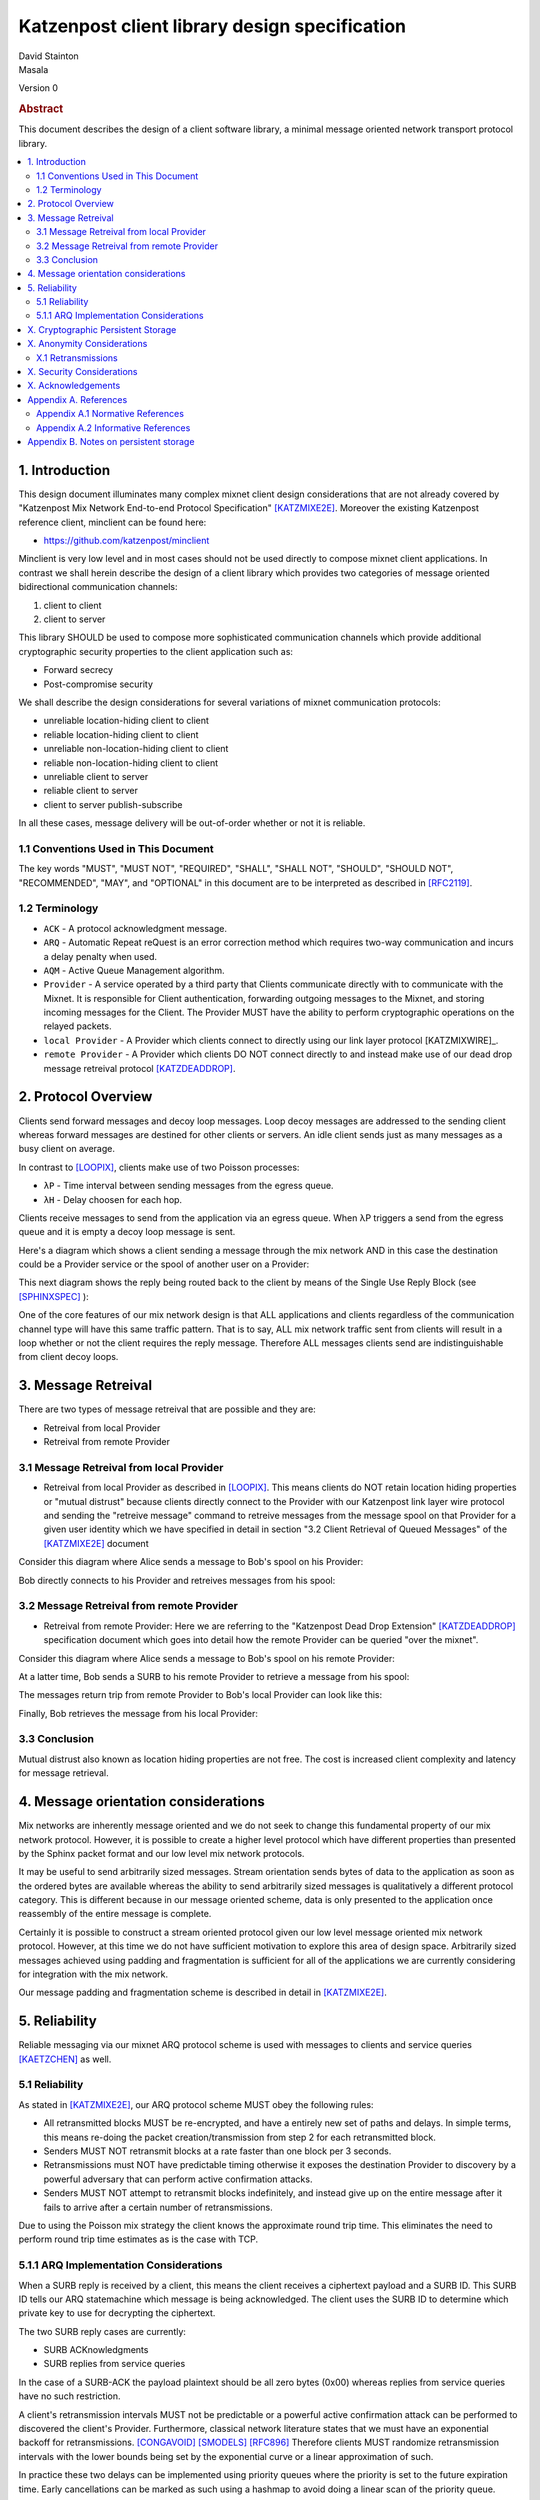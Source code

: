 Katzenpost client library design specification
**********************************************

| David Stainton
| Masala

Version 0

.. rubric:: Abstract

This document describes the design of a client software library,
a minimal message oriented network transport protocol library.

.. contents:: :local:


1. Introduction
===============

This design document illuminates many complex mixnet client design
considerations that are not already covered by "Katzenpost Mix Network
End-to-end Protocol Specification" [KATZMIXE2E]_.  Moreover the
existing Katzenpost reference client, minclient can be found here:

* https://github.com/katzenpost/minclient

Minclient is very low level and in most cases should not be used
directly to compose mixnet client applications. In contrast we shall
herein describe the design of a client library which provides two
categories of message oriented bidirectional communication channels:

1. client to client
2. client to server

This library SHOULD be used to compose more sophisticated communication
channels which provide additional cryptographic security properties to
the client application such as:

* Forward secrecy
* Post-compromise security

We shall describe the design considerations for several variations of
mixnet communication protocols:

* unreliable location-hiding client to client
* reliable location-hiding client to client
* unreliable non-location-hiding client to client
* reliable non-location-hiding client to client
* unreliable client to server
* reliable client to server
* client to server publish-subscribe

In all these cases, message delivery will be out-of-order whether or not it is reliable.

1.1 Conventions Used in This Document
-------------------------------------

The key words "MUST", "MUST NOT", "REQUIRED", "SHALL", "SHALL NOT",
"SHOULD", "SHOULD NOT", "RECOMMENDED", "MAY", and "OPTIONAL" in this
document are to be interpreted as described in [RFC2119]_.

1.2 Terminology
---------------

* ``ACK`` - A protocol acknowledgment message.

* ``ARQ`` - Automatic Repeat reQuest is an error correction method
  which requires two-way communication and incurs a delay penalty
  when used.

* ``AQM`` - Active Queue Management algorithm.

* ``Provider`` - A service operated by a third party that Clients
  communicate directly with to communicate with the Mixnet. It is
  responsible for Client authentication, forwarding outgoing messages
  to the Mixnet, and storing incoming messages for the Client. The
  Provider MUST have the ability to perform cryptographic operations
  on the relayed packets.

* ``local Provider`` - A Provider which clients connect to directly
  using our link layer protocol [KATZMIXWIRE]_.

* ``remote Provider`` - A Provider which clients DO NOT connect
  directly to and instead make use of our dead drop message retreival
  protocol [KATZDEADDROP]_.

2. Protocol Overview
====================

Clients send forward messages and decoy loop messages. Loop decoy
messages are addressed to the sending client whereas forward messages
are destined for other clients or servers. An idle client sends just
as many messages as a busy client on average.

In contrast to [LOOPIX]_, clients make use of two Poisson processes:

* ``λP`` - Time interval between sending messages from the egress queue.
* ``λH`` - Delay choosen for each hop.

Clients receive messages to send from the application via an egress
queue. When λP triggers a send from the egress queue and it is empty
a decoy loop message is sent.

Here's a diagram which shows a client sending a message through the mix
network AND in this case the destination could be a Provider service or the
spool of another user on a Provider:

.. image:: diagrams/katzenpost_alice_loop1.png
   :alt: diagram 1
   :align: left

This next diagram shows the reply being routed back to the client by means of
the Single Use Reply Block (see [SPHINXSPEC]_ ):

.. image:: diagrams/katzenpost_alice_loop2.png
   :alt: diagram 2
   :align: left

One of the core features of our mix network design is that ALL
applications and clients regardless of the communication channel type
will have this same traffic pattern. That is to say, ALL mix network
traffic sent from clients will result in a loop whether or not the
client requires the reply message. Therefore ALL messages clients
send are indistinguishable from client decoy loops.

3. Message Retreival
====================

There are two types of message retreival that are possible and
they are:

* Retreival from local Provider
* Retreival from remote Provider

3.1 Message Retreival from local Provider
-----------------------------------------

* Retreival from local Provider as described in [LOOPIX]_. This means
  clients do NOT retain location hiding properties or "mutual
  distrust" because clients directly connect to the Provider with our
  Katzenpost link layer wire protocol and sending the "retreive
  message" command to retreive messages from the message spool on that
  Provider for a given user identity which we have specified in detail
  in section "3.2 Client Retrieval of Queued Messages" of the
  [KATZMIXE2E]_ document

Consider this diagram where Alice sends a message to Bob's spool on his Provider:

.. image:: diagrams/katzenpost_loopix1.png
   :alt: diagram 3
   :align: left


Bob directly connects to his Provider and retreives messages from his spool:

.. image:: diagrams/katzenpost_loopix2.png
   :alt: diagram 4
   :align: left

3.2 Message Retreival from remote Provider
------------------------------------------

* Retreival from remote Provider: Here we are referring to the
  "Katzenpost Dead Drop Extension" [KATZDEADDROP]_ specification
  document which goes into detail how the remote Provider can be
  queried "over the mixnet".

Consider this diagram where Alice sends a message to Bob's spool on
his remote Provider:

.. image:: diagrams/katzenpost_net1.png
   :alt: diagram 5
   :align: left


At a latter time, Bob sends a SURB to his remote Provider to retrieve
a message from his spool:

.. image:: diagrams/katzenpost_net2.png
   :alt: diagram 6
   :align: left


The messages return trip from remote Provider to Bob's local Provider
can look like this:

.. image:: diagrams/katzenpost_net3.png
   :alt: diagram 7
   :align: left


Finally, Bob retrieves the message from his local Provider:

.. image:: diagrams/katzenpost_net4.png
   :alt: diagram 8
   :align: left


3.3 Conclusion
--------------

Mutual distrust also known as location hiding properties are not free.
The cost is increased client complexity and latency for message retrieval.

4. Message orientation considerations
=====================================

Mix networks are inherently message oriented and we do not seek to
change this fundamental property of our mix network protocol.
However, it is possible to create a higher level protocol which have
different properties than presented by the Sphinx packet format and
our low level mix network protocols.

It may be useful to send arbitrarily sized messages. Stream
orientation sends bytes of data to the application as soon as the
ordered bytes are available whereas the ability to send arbitrarily
sized messages is qualitatively a different protocol category. This is
different because in our message oriented scheme, data is only
presented to the application once reassembly of the entire message is
complete.

Certainly it is possible to construct a stream oriented protocol given
our low level message oriented mix network protocol. However, at this
time we do not have sufficient motivation to explore this area of
design space. Arbitrarily sized messages achieved using padding and
fragmentation is sufficient for all of the applications we are currently
considering for integration with the mix network.

Our message padding and fragmentation scheme is described in detail
in [KATZMIXE2E]_.

5. Reliability
==============

Reliable messaging via our mixnet ARQ protocol scheme is used with
messages to clients and service queries [KAETZCHEN]_ as well.

5.1 Reliability
---------------

As stated in [KATZMIXE2E]_, our ARQ protocol scheme MUST obey the
following rules:

* All retransmitted blocks MUST be re-encrypted, and have a
  entirely new set of paths and delays. In simple terms, this
  means re-doing the packet creation/transmission from step 2
  for each retransmitted block.

* Senders MUST NOT retransmit blocks at a rate faster than one
  block per 3 seconds.

* Retransmissions must NOT have predictable timing otherwise
  it exposes the destination Provider to discovery by a
  powerful adversary that can perform active confirmation
  attacks.

* Senders MUST NOT attempt to retransmit blocks indefinitely,
  and instead give up on the entire message after it fails to
  arrive after a certain number of retransmissions.

Due to using the Poisson mix strategy the client knows the
approximate round trip time. This eliminates the need to perform
round trip time estimates as is the case with TCP.


5.1.1 ARQ Implementation Considerations
---------------------------------------

When a SURB reply is received by a client, this means the client
receives a ciphertext payload and a SURB ID. This SURB ID tells our
ARQ statemachine which message is being acknowledged. The client uses
the SURB ID to determine which private key to use for decrypting the
ciphertext.

The two SURB reply cases are currently:

* SURB ACKnowledgments
* SURB replies from service queries

In the case of a SURB-ACK the payload plaintext should be all zero
bytes (0x00) whereas replies from service queries have no such
restriction.

A client's retransmission intervals MUST not be predictable or a
powerful active confirmation attack can be performed to discovered the
client's Provider. Furthermore, classical network literature states
that we must have an exponential backoff for retransmissions. [CONGAVOID]_
[SMODELS]_  [RFC896]_ Therefore clients MUST randomize retransmission
intervals with the lower bounds being set by the exponential curve
or a linear approximation of such.

In practice these two delays can be implemented using priority queues
where the priority is set to the future expiration time. Early
cancellations can be marked as such using a hashmap to avoid doing a
linear scan of the priority queue.

Diagram of AQMs:

.. image:: diagrams/client_aqms.png
   :alt: diagram 7
   :align: left

Description of AQMs:

* ``egress queue`` - The egress FIFO queue receives messages from the
  application and retransmissions from the exp. delay queue. Messages
  are popped off the queue at the timing determined by the λP Poisson
  process.

* ``retransmission queue`` - The retransmission queue is a priority
  queue which is prioritized by the future expected round trip time
  and supports cancellation by reply or ACK events.

* ``exponential delay queue`` - The exponential delay queue is another
  priority queue prioritized by a future time, however there are no
  cancellations for this active queue management algorithm.


Other than these queues, the client will have to do plenty of other
state mutation and book keeping for each sent message. Before we
discuss the metadata clients will use we first need to consider the
various communication channel types:

* ``service query channels`` - As specified in [KAETZCHEN]_ specification,
  service queries are encrypted with the Sphinx packet format end to end
  from client to destination Provider only. It is acceptable to let the
  destination Provider view the payload plaintext since the service
  being queried is also hosted on the Provider. SURB replies however are
  end to end encrypted all the way to the client. This channel is oddly
  similar to a half duplex network link in that the reply channel is not
  available to the service until the query with the SURB is received.

* ``client to client channels`` - This channel type requires the use
  of an additional encryption layer encapsulated by the Sphinx packet
  to protect some of the metadata from the destination Provider. As
  specified in [KATZMIXE2E]_, each retransmission must be encrypted anew
  with ``Noise_X_25519_ChaChaPoly_Blake2b`` thus resulting in differing
  ciphertexts. To construct this channel the two clients must exchange
  receiving usernames/Providers and public X25519 keys. This channel type
  supports mutual location hiding when clients exchange Providers which
  they do not directly connect to as specified in [KATZDEADDROP]_.

This ARQ scheme should work for both of these channel types.
Each message will have the following metadata:

* message ID
* message type
* number of retransmissions
* SURB ID
* SURB payload decryption key
* recipient user
* recipient Provider


X. Cryptographic Persistent Storage
===================================

TODO: further discuss pros and cons of NOT having any state persistence to disk.

Leaning towards NOT having any state persistence to disk because it reduces implementation complexity.


X. Anonymity Considerations
===========================

X.1 Retransmissions
-------------------

Mix network ARQ protocol error correction schemes MUST NOT have
predictable timing between retransmissions otherwise it exposes the
route destination to discovery by an adversary that can perform active
confirmation attacks.

Consider the following scenario where Bob retrieves one message at a
time from his remote Provider AND an adversary has compromised his
remote Provider. This adversary also has the capability to cause
arbitrary outages in the mix network. The goal of the adversary is
to discover Bob's local Provider.

Bob sends a SURB to his remote Provider to retrieve the first message:

.. image:: diagrams/katzenpost_active_correlation1.png
   :alt: diagram 9
   :align: left


The adversary causes an outage for half of the Providers in the network:

.. image:: diagrams/katzenpost_active_correlation2.png
   :alt: diagram 10
   :align: left


During this outage the remote Provider uses the SURB to send the reply
back to Bob's local Provider which is currently unable to receive
messages from the mix network:

.. image:: diagrams/katzenpost_active_correlation3.png
   :alt: diagram 11
   :align: left


Lacking any response within his round trip timeout duration, Bob
retransmits the same message retreival command. Since the adversary
has compromised Bob's remote Provider, they are now aware that Bob's
Provider must be one of the Providers among the set of Providers which
had the outage:

.. image:: diagrams/katzenpost_active_correlation4.png
   :alt: diagram 12
   :align: left


The adversay then causes an outage for half of the set previously made
to have an outage:

.. image:: diagrams/katzenpost_active_correlation5.png
   :alt: diagram 13
   :align: left


The remote Provider sends it's response to Bob's local Provider via the
SURB Bob sent.  In this case the outage happens to not affect Bob's
local Provider and therefore Bob increments his sequence number for
the next message retrieval:

.. image:: diagrams/katzenpost_active_correlation6.png
   :alt: diagram 14
   :align: left

At this point if Bob sends another message retrieval command with
the incremented message sequence number then it's game over for Bob
because the adversary will known exactly which is Bob's local Provider.
This attack is rather powerful in that the adversary is essentially
performing a search in logarithmic time with respect to the total number
of Providers in the network.


X. Security Considerations
==========================


X. Acknowledgements
===================

This client design is inspired by “The Loopix Anonymity System”
[LOOPIX]_ and in particular the specific decoy traffic design comes
from conversations with Claudia Diaz and Ania Piotrowska.


Appendix A. References
======================

Appendix A.1 Normative References
---------------------------------

.. [RFC2119]   Bradner, S., "Key words for use in RFCs to Indicate
               Requirement Levels", BCP 14, RFC 2119,
               DOI 10.17487/RFC2119, March 1997,
               <http://www.rfc-editor.org/info/rfc2119>.

.. [KATZMIXNET]  Angel, Y., Danezis, G., Diaz, C., Piotrowska, A., Stainton, D.,
                "Katzenpost Mix Network Specification", June 2017,
                <https://github.com/Katzenpost/docs/blob/master/specs/mixnet.rst>.

.. [KATZMIXE2E]  Angel, Y., Danezis, G., Diaz, C., Piotrowska, A., Stainton, D.,
                 "Katzenpost Mix Network End-to-end Protocol Specification", July 2017,
                 <https://github.com/katzenpost/docs/blob/master/specs/end_to_end.rst>.

.. [KATZDEADDROP] Stainton, D., "Katzenpost Dead Drop Extension", February 2018,
                  <https://github.com/Katzenpost/docs/blob/master/drafts/deaddrop.rst>.

.. [KAETZCHEN]  Angel, Y., Kaneko, K., Stainton, D.,
                "Katzenpost Provider-side Autoresponder", January 2018,
                <https://github.com/Katzenpost/docs/blob/master/drafts/kaetzchen.rst>.

Appendix A.2 Informative References
-----------------------------------

.. [LOOPIX]    Piotrowska, A., Hayes, J., Elahi, T., Meiser, S., Danezis, G.,
               “The Loopix Anonymity System”,
               USENIX, August, 2017
               <https://arxiv.org/pdf/1703.00536.pdf>.

.. [SPHINXSPEC] Angel, Y., Danezis, G., Diaz, C., Piotrowska, A., Stainton, D.,
                "Sphinx Mix Network Cryptographic Packet Format Specification"
                July 2017, <https://github.com/katzenpost/docs/blob/master/specs/sphinx.rst>.

.. [CONGAVOID] Jacobson, V., Karels, M., "Congestion Avoidance and Control",
               Symposium proceedings on Communications architectures and protocols,
               November 1988, <http://ee.lbl.gov/papers/congavoid.pdf>.

.. [SMODELS]  Kelly, F., "Stochastic Models of Computer Communication Systems",
              Journal of the Royal Statistical Society, 1985,
              <http://www.yaroslavvb.com/papers/notes/kelly-stochastic.pdf>.

.. [RFC896]  Nagle, J., "Congestion Control in IP/TCP Internetworks",
             January 1984, <https://tools.ietf.org/html/rfc896>.


Appendix B. Notes on persistent storage
=======================================

Storage can persistence shall have multiple implementations:

* cryptographic storage to disk

* plaintext memory storage

Storage API for communications metadata.

* Records state of messages and SURB IDs for service replies or
  message acknowledgements. Items persisted link a specific queries
  with their replies. In the case of reliable messages ... In the case
  of a service query

Information that is contained in the metadata storage consists of:

* Message ID, SURB ID, status triples

* Message indices?

Information that is NOT stored in the metadata storage and is up to
the consumer of the client API to implement:

* Contents of messages

* Contacts of clients

* Anything implemented by the API consumer

Implementations

* In memory implementation. Nothing is persisted to disk, and all
  state is lost at program exit. No reliability guarantees exist
  after a client instance is terminated.

* On disk implementation. Message metadata is retained to disk for
  <duration> or until a message is acknowledged or a response is
  received. Upon restarting a client this metadata repository is
  loaded from disk.
 
API methods (subject to change)

* Create initializes a metadata store

* Read loads a metadata store from disk

* Write writes a metadata store to disk

* Destroy erases a metadata store from disk

Each store item contains one CBOR serialized structure that is
deserialized into program memory at client initialization. At client
graceful shutdown, state is stored to disk by serializing the
in-memory structure and writing it to disk. The storage API does NOT
provide journaling or fault handling in the event of a program
crash.
